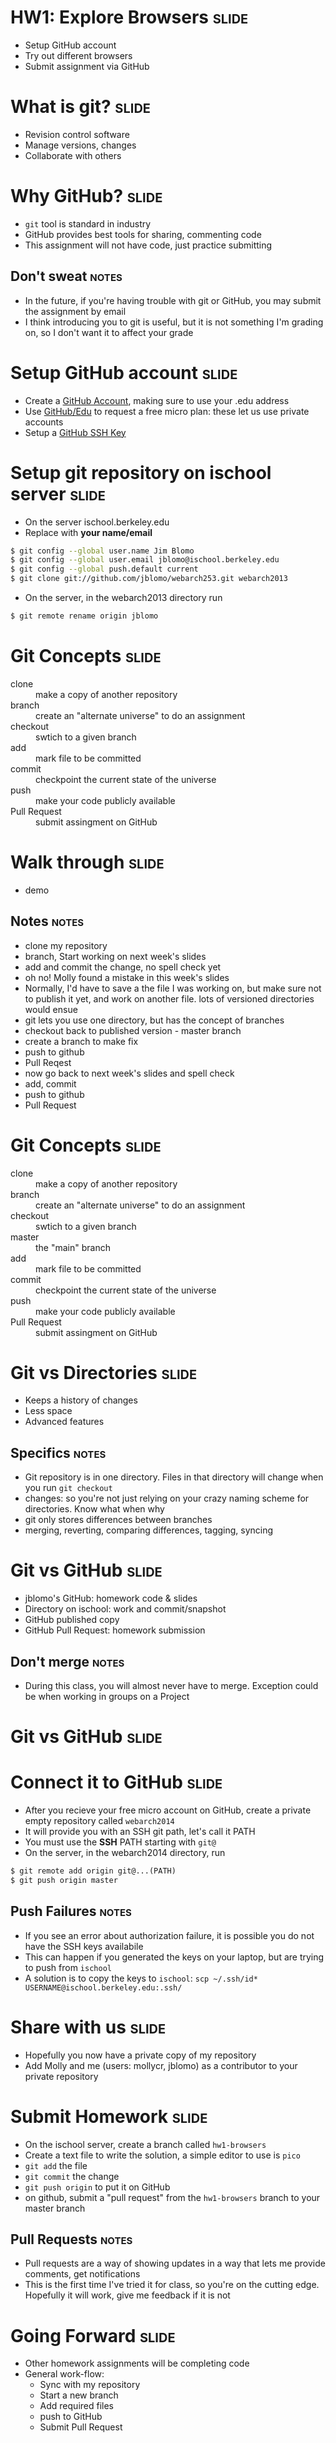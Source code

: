 * HW1: Explore Browsers :slide:
  + Setup GitHub account
  + Try out different browsers
  + Submit assignment via GitHub

* What is git? :slide:
  + Revision control software
  + Manage versions, changes
  + Collaborate with others

* Why GitHub? :slide:
  + =git= tool is standard in industry
  + GitHub provides best tools for sharing, commenting code
  + This assignment will not have code, just practice submitting
** Don't sweat :notes:
   + In the future, if you're having trouble with git or GitHub, you may submit
     the assignment by email
   + I think introducing you to git is useful, but it is not something I'm
     grading on, so I don't want it to affect your grade

* Setup GitHub account :slide:
  + Create a [[https://github.com/signup/free][GitHub Account]], making sure to
    use your .edu address
  + Use [[https://github.com/edu][GitHub/Edu]] to request a free micro plan:
    these let us use private accounts
  + Setup a [[https://help.github.com/articles/generating-ssh-keys][GitHub SSH Key]]

* Setup git repository on ischool server :slide:
  + On the server ischool.berkeley.edu
  + Replace with *your name/email*
#+begin_src bash
$ git config --global user.name Jim Blomo
$ git config --global user.email jblomo@ischool.berkeley.edu
$ git config --global push.default current
$ git clone git://github.com/jblomo/webarch253.git webarch2013
#+end_src
  + On the server, in the webarch2013 directory run 
#+begin_src bash
$ git remote rename origin jblomo
#+end_src

* Git Concepts :slide:
  + clone :: make a copy of another repository
  + branch :: create an "alternate universe" to do an assignment
  + checkout :: swtich to a given branch
  + add :: mark file to be committed
  + commit :: checkpoint the current state of the universe
  + push :: make your code publicly available
  + Pull Request :: submit assingment on GitHub

* Walk through :slide:
  + demo
** Notes :notes:
   + clone my repository
   + branch, Start working on next week's slides
   + add and commit the change, no spell check yet
   + oh no! Molly found a mistake in this week's slides
   + Normally, I'd have to save a the file I was working on, but make sure not
     to publish it yet, and work on another file. lots of versioned directories
     would ensue
   + git lets you use one directory, but has the concept of branches
   + checkout back to published version - master branch
   + create a branch to make fix
   + push to github
   + Pull Reqest
   + now go back to next week's slides and spell check
   + add, commit
   + push to github
   + Pull Request

* Git Concepts :slide:
  + clone :: make a copy of another repository
  + branch :: create an "alternate universe" to do an assignment
  + checkout :: swtich to a given branch
  + master :: the "main" branch
  + add :: mark file to be committed
  + commit :: checkpoint the current state of the universe
  + push :: make your code publicly available
  + Pull Request :: submit assingment on GitHub

* Git vs Directories :slide:
  + Keeps a history of changes
  + Less space
  + Advanced features
** Specifics :notes:
   + Git repository is in one directory. Files in that directory will change
     when you run =git checkout=
   + changes: so you're not just relying on your crazy naming scheme for
     directories. Know what when why
   + git only stores differences between branches
   + merging, reverting, comparing differences, tagging, syncing

* Git vs GitHub :slide:
  + jblomo's GitHub: homework code & slides
  + Directory on ischool: work and commit/snapshot
  + GitHub published copy
  + GitHub Pull Request: homework submission
** Don't merge :notes:
  + During this class, you will almost never have to merge. Exception could be
    when working in groups on a Project

* Git vs GitHub :slide:
  [[file:img/git-ischool.png]]

* Connect it to GitHub :slide:
  + After you recieve your free micro account on GitHub, create a private empty repository called =webarch2014=
  + It will provide you with an SSH git path, let's call it PATH
  + You must use the *SSH* PATH starting with =git@=
  + On the server, in the webarch2014 directory, run
#+begin_src html
$ git remote add origin git@...(PATH)
$ git push origin master
#+end_src
** Push Failures :notes:
   + If you see an error about authorization failure, it is possible you do not
     have the SSH keys availabile
   + This can happen if you generated the keys on your laptop, but are trying to
     push from =ischool=
   + A solution is to copy the keys to =ischool=: =scp ~/.ssh/id* USERNAME@ischool.berkeley.edu:.ssh/=

* Share with us :slide:
  + Hopefully you now have a private copy of my repository
  + Add Molly and me (users: mollycr, jblomo) as a contributor to your private repository

* Submit Homework :slide:
  + On the ischool server, create a branch called =hw1-browsers=
  + Create a text file to write the solution, a simple editor to use is =pico=
  + =git add= the file
  + =git commit= the change
  + =git push origin= to put it on GitHub
  + on github, submit a "pull request" from the =hw1-browsers= branch to your master branch
** Pull Requests :notes:
   + Pull requests are a way of showing updates in a way that lets me provide
     comments, get notifications
   + This is the first time I've tried it for class, so you're on the cutting
     edge. Hopefully it will work, give me feedback if it is not

* Going Forward :slide:
  + Other homework assignments will be completing code
  + General work-flow:
    + Sync with my repository
    + Start a new branch
    + Add required files
    + push to GitHub
    + Submit Pull Request

* *Demo* :slide:
** Commands :notes:
   + Learn as much as you like at [[http://try.github.io][Try Git]]
   + [[https://www.ischool.berkeley.edu/intranet/computing/connecting/files][ssh ischool]]
#+begin_src bash
   git clone git://github.com/jblomo/webarch253.git webarch2014
   cd webarch2014
#+end_src
*** For every new homework:
#+begin_src bash
   git checkout -b hw1-browsers master
   echo Jim Blomo > $USER.txt
   git add $USER.txt
   git commit -m "my first homework"
   git push origin
#+end_src

* Homework 1 :slide:
   + =pico $USER.txt=
   + Write two paragraphs:
     1. Your experience with web archtecture. Have you written HTML before? 
        Written Javascript? etc.
     2. What are your favorite features from at least 2 browsers?
   + Reading:
     + [[http://www.w3.org/DesignIssues/TimBook-old/History.html][A Brief History of the Web]]
     + [[http://www.theguardian.com/technology/2014/aug/24/internet-lost-its-way-tim-berners-lee-world-wide-web][How the web lost its way]]


#+HTML_HEAD_EXTRA: <link rel="stylesheet" type="text/css" href="production/common.css" />
#+HTML_HEAD_EXTRA: <link rel="stylesheet" type="text/css" href="production/screen.css" media="screen" />
#+HTML_HEAD_EXTRA: <link rel="stylesheet" type="text/css" href="production/projection.css" media="projection" />
#+HTML_HEAD_EXTRA: <link rel="stylesheet" type="text/css" href="production/color-blue.css" media="projection" />
#+HTML_HEAD_EXTRA: <link rel="stylesheet" type="text/css" href="production/presenter.css" media="presenter" />
#+HTML_HEAD_EXTRA: <link href='http://fonts.googleapis.com/css?family=Lobster+Two:700|Yanone+Kaffeesatz:700|Open+Sans' rel='stylesheet' type='text/css'>

#+BEGIN_HTML
<script type="text/javascript" src="production/org-html-slideshow.js"></script>
#+END_HTML

# Local Variables:
# org-export-html-style-include-default: nil
# org-export-html-style-include-scripts: nil
# buffer-file-coding-system: utf-8-unix
# End:
